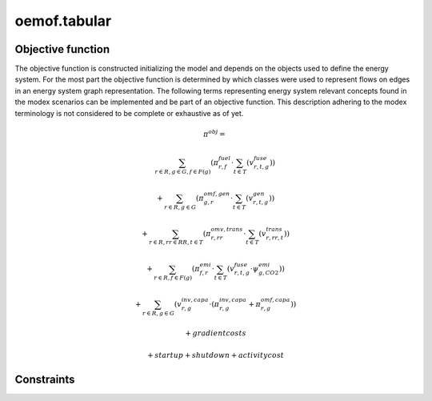 oemof.tabular
=============


Objective function
******************

The objective function is constructed initializing the model and depends on the objects used to define the energy system. For the most part the objective function is determined by which classes were used to represent flows on edges in an energy system graph representation.
The following terms representing energy system relevant concepts found in the modex scenarios can be implemented and be part of an objective function. This description adhering to the modex terminology is not considered to be complete or exhaustive as of yet.


.. math::

    \pi^{obj} =

    & \sum_{r\in R, g\in G, f\in F(g)} ( \pi^{fuel}_{r, f} \cdot \sum_{t\in T} ( v^{fuse}_{r, t, g} ) )

    & + \sum_{r\in R, g\in G} ( \pi^{omf, gen}_{g, r} \cdot \sum_{t\in T} ( v^{gen}_{r, t, g} ) )

    & + \sum_{r\in R, rr\in RR, t\in T } ( \pi^{omv, trans}_{r, rr} \cdot \sum_{t\in T} ( v^{trans}_{r,rr,t} ) )

    & + \sum_{r\in R, f\in F(g)} ( \pi^{emi}_{f, r} \cdot \sum_{t\in T} ( v^{fuse}_{r, t, g} \cdot \psi^{emi}_{g, CO2} ) )

    & + \sum_{r\in R, g\in G} ( v^{inv, capa}_{r, g} \cdot ( \pi^{inv, capa}_{r, g} + \pi^{omf, capa}_{r, g} ) )

    & + gradientcosts

    & + startup + shutdown + activity cost

Constraints
***********
